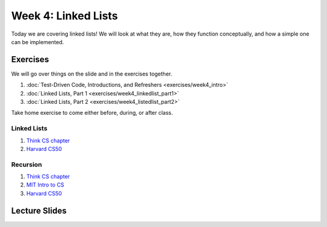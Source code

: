 Week 4: Linked Lists
====================

Today we are covering linked lists!  We will look at what they are, how they 
function conceptually, and how a simple one can be implemented. 

Exercises
---------

We will go over things on the slide and in the exercises together.

1. :doc:`Test-Driven Code, Introductions, and Refreshers <exercises/week4_intro>`
2. :doc:`Linked Lists, Part 1 <exercises/week4_linkedlist_part1>`
3. :doc:`Linked Lists, Part 2 <exercises/week4_listedlist_part2>`

Take home exercise to come either before, during, or after class. 


Linked Lists
^^^^^^^^^^^^
1. `Think CS chapter <http://www.openbookproject.net/thinkcs/python/english3e/linked_lists.html>`_
2. `Harvard CS50 <https://www.youtube.com/watch?v=5nsKtQuT6E8>`_


Recursion
^^^^^^^^^
1. `Think CS chapter <http://www.openbookproject.net/thinkcs/python/english3e/recursion.html>`_
2. `MIT Intro to CS <https://www.youtube.com/watch?v=WbWb0u8bJrU>`_
3. `Harvard CS50 <https://www.youtube.com/watch?v=t4MSwiqfLaY>`_


Lecture Slides
--------------

.. raw:: html

    <iframe src="https://docs.google.com/presentation/d/1oaKVjkl4IysZs2M2ykkFlP2sdpPLTKDHXzdSjUQeZGk/embed?start=false&loop=false&delayms=60000" frameborder="0" width="480" height="299" allowfullscreen="true" mozallowfullscreen="true" webkitallowfullscreen="true"></iframe>
